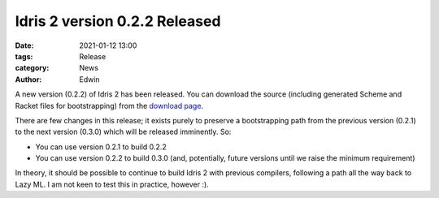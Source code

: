 Idris 2 version 0.2.2 Released
##############################

:date: 2021-01-12 13:00
:tags: Release
:category: News
:author: Edwin

A new version (0.2.2) of Idris 2 has been released. You can download the source
(including generated Scheme and Racket files for bootstrapping) from the
`download page <{filename}../pages/download.rst>`_.

There are few changes in this release; it exists purely to preserve a
bootstrapping path from the previous version (0.2.1) to the next version
(0.3.0) which will be released imminently. So:

* You can use version 0.2.1 to build 0.2.2
* You can use version 0.2.2 to build 0.3.0 (and, potentially, future versions
  until we raise the minimum requirement)

In theory, it should be possible to continue to build Idris 2 with previous
compilers, following a path all the way back to Lazy ML. I am not keen to
test this in practice, however :).
